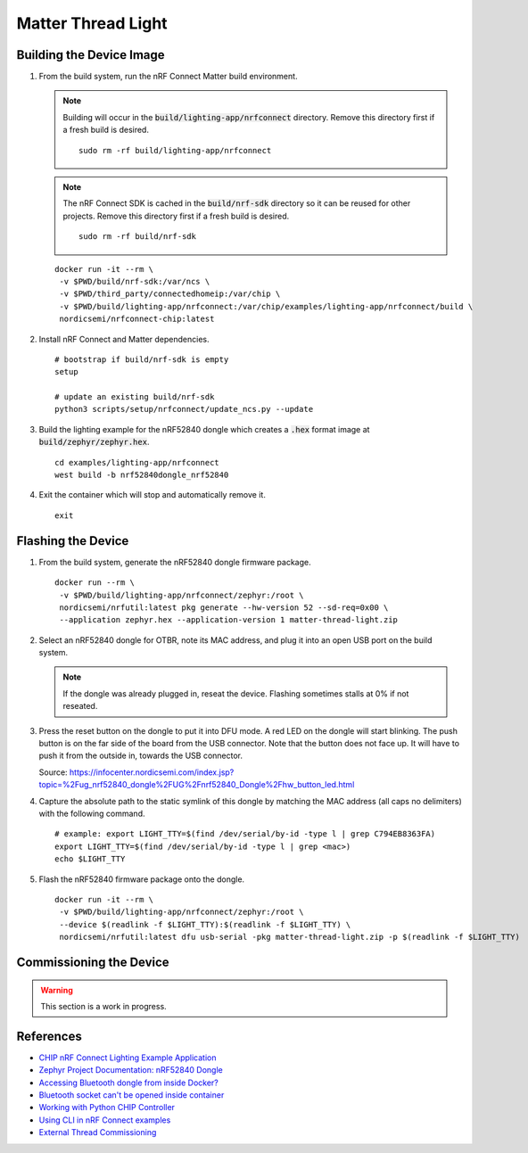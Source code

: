 .. _CHIP nRF Connect Lighting Example Application: https://github.com/project-chip/connectedhomeip/tree/master/examples/lighting-app/nrfconnect#setting-up-the-environment
.. _Zephyr Project Documentation\: nRF52840 Dongle: https://docs.zephyrproject.org/latest/boards/arm/nrf52840dongle_nrf52840/doc/index.html#programming-and-debugging
.. _Accessing Bluetooth dongle from inside Docker?: https://stackoverflow.com/questions/28868393/accessing-bluetooth-dongle-from-inside-docker
.. _Bluetooth socket can't be opened inside container: https://github.com/moby/moby/issues/16208#issuecomment-161770118
.. _Working with Python CHIP Controller: https://github.com/project-chip/connectedhomeip/blob/master/docs/guides/python_chip_controller_building.md
.. _Using CLI in nRF Connect examples: https://github.com/project-chip/connectedhomeip/blob/master/docs/guides/nrfconnect_examples_cli.md
.. _External Thread Commissioning: https://openthread.io/guides/border-router/external-commissioning?comm=ot-commissionn

Matter Thread Light
===================

Building the Device Image
-------------------------

#. From the build system, run the nRF Connect Matter build environment.

   .. note::

      Building will occur in the :code:`build/lighting-app/nrfconnect` directory.  Remove this directory first if a fresh build is desired.

      ::

         sudo rm -rf build/lighting-app/nrfconnect

   .. note::

      The nRF Connect SDK is cached in the :code:`build/nrf-sdk` directory so it can be reused for other projects.  Remove this directory first if a fresh build is desired.

      ::

         sudo rm -rf build/nrf-sdk

   ::

      docker run -it --rm \
       -v $PWD/build/nrf-sdk:/var/ncs \
       -v $PWD/third_party/connectedhomeip:/var/chip \
       -v $PWD/build/lighting-app/nrfconnect:/var/chip/examples/lighting-app/nrfconnect/build \
       nordicsemi/nrfconnect-chip:latest

#. Install nRF Connect and Matter dependencies.

   ::

       # bootstrap if build/nrf-sdk is empty
       setup

       # update an existing build/nrf-sdk
       python3 scripts/setup/nrfconnect/update_ncs.py --update

#. Build the lighting example for the nRF52840 dongle which creates a :code:`.hex` format image at :code:`build/zephyr/zephyr.hex`.

   ::

       cd examples/lighting-app/nrfconnect
       west build -b nrf52840dongle_nrf52840

#. Exit the container which will stop and automatically remove it.

   ::

      exit

Flashing the Device
-------------------

#. From the build system, generate the nRF52840 dongle firmware package.

   ::

      docker run --rm \
       -v $PWD/build/lighting-app/nrfconnect/zephyr:/root \
       nordicsemi/nrfutil:latest pkg generate --hw-version 52 --sd-req=0x00 \
       --application zephyr.hex --application-version 1 matter-thread-light.zip

#. Select an nRF52840 dongle for OTBR, note its MAC address, and plug it into an open USB port on the build system.

   .. note::

      If the dongle was already plugged in, reseat the device.  Flashing sometimes stalls at 0% if not reseated.

   .. image:: ../_static/nRF52840_dongle_mac.png
      :align: center

#. Press the reset button on the dongle to put it into DFU mode.  A red LED on the dongle will start blinking.  The push button is on the far side of the board from the USB connector.  Note that the button does not face up. It will have to push it from the outside in, towards the USB connector.

   .. image:: ../_static/nRF52840_dongle_press_reset.svg
      :align: center

   Source: https://infocenter.nordicsemi.com/index.jsp?topic=%2Fug_nrf52840_dongle%2FUG%2Fnrf52840_Dongle%2Fhw_button_led.html

#. Capture the absolute path to the static symlink of this dongle by matching the MAC address (all caps no delimiters) with the following command.

   ::

      # example: export LIGHT_TTY=$(find /dev/serial/by-id -type l | grep C794EB8363FA)
      export LIGHT_TTY=$(find /dev/serial/by-id -type l | grep <mac>)
      echo $LIGHT_TTY

#. Flash the nRF52840 firmware package onto the dongle.

   ::

      docker run -it --rm \
       -v $PWD/build/lighting-app/nrfconnect/zephyr:/root \
       --device $(readlink -f $LIGHT_TTY):$(readlink -f $LIGHT_TTY) \
       nordicsemi/nrfutil:latest dfu usb-serial -pkg matter-thread-light.zip -p $(readlink -f $LIGHT_TTY)

Commissioning the Device
------------------------

.. warning::

   This section is a work in progress.

.. tabs::

   .. tab:: chip-device-ctrl

      .. note::

         Building will occur in the :code:`build/chip-device-ctrl` directory.  Remove this directory first if a fresh build is desired.

         ::

            sudo rm -rf build/chip-device-ctrl

      #. From the RPi, run the :code:`chip-device-ctrl` build environment.

         ::

            docker run -it --rm --net=host --privileged \
             -v $PWD:/app \
             -v $PWD/build/chip-device-ctrl:/app/third_party/connectedhomeip/out \
             matter/chip-device-ctrl:latest /bin/bash

      #. In the container, make sure the Bluetooth service is running.  If it is not, see :ref:`Docker Container HCI Issues`.

         ::

            ps aux | grep bluetoothd

      #. Build and install :code:`chip-device-ctrl`.

         .. note::

            This step can be skipped if there was an existing build in the :code:`build/chip-device-ctrl` directory.

         ::

            scripts/build_python.sh -m platform

      #. Run :code:`chip-device-ctrl`.

         ::

            source out/python_env/bin/activate
            out/python_env/bin/chip-device-ctrl --bluetooth-adapter=hci0

      #. Reseat the dongle.  BLE advertisements are only enabled for 15 minutes after powering the dongle.

      #. Discovery the Matter Thread Light over BLE.

         ::

            ble-scan

      #. Using the output above, connect to the Matter Thread Light over BLE.  The pin code should be hard coded to :code:`20202021`.  See :ref:`BLE Connection Failures` for troubleshooting if the connection fails.

         ::

            # example: connect -ble 3840 20202021 1234
            connect -ble <steup> discriminator> <pin_code> <temp_id>

      #. Commission the Matter Thread Light over BLE.

         TODO

      #. Exit :code:`chip-device-ctrl`.

         ::

            exit

      #. Exit the :code:`chip-device-ctrl` build environment which will stop the container and automatically remove it.

         ::

            exit

   .. tab:: ot-commissioner

      TODO

References
----------

- `CHIP nRF Connect Lighting Example Application`_
- `Zephyr Project Documentation: nRF52840 Dongle`_
- `Accessing Bluetooth dongle from inside Docker?`_
- `Bluetooth socket can't be opened inside container`_
- `Working with Python CHIP Controller`_
- `Using CLI in nRF Connect examples`_
- `External Thread Commissioning`_

